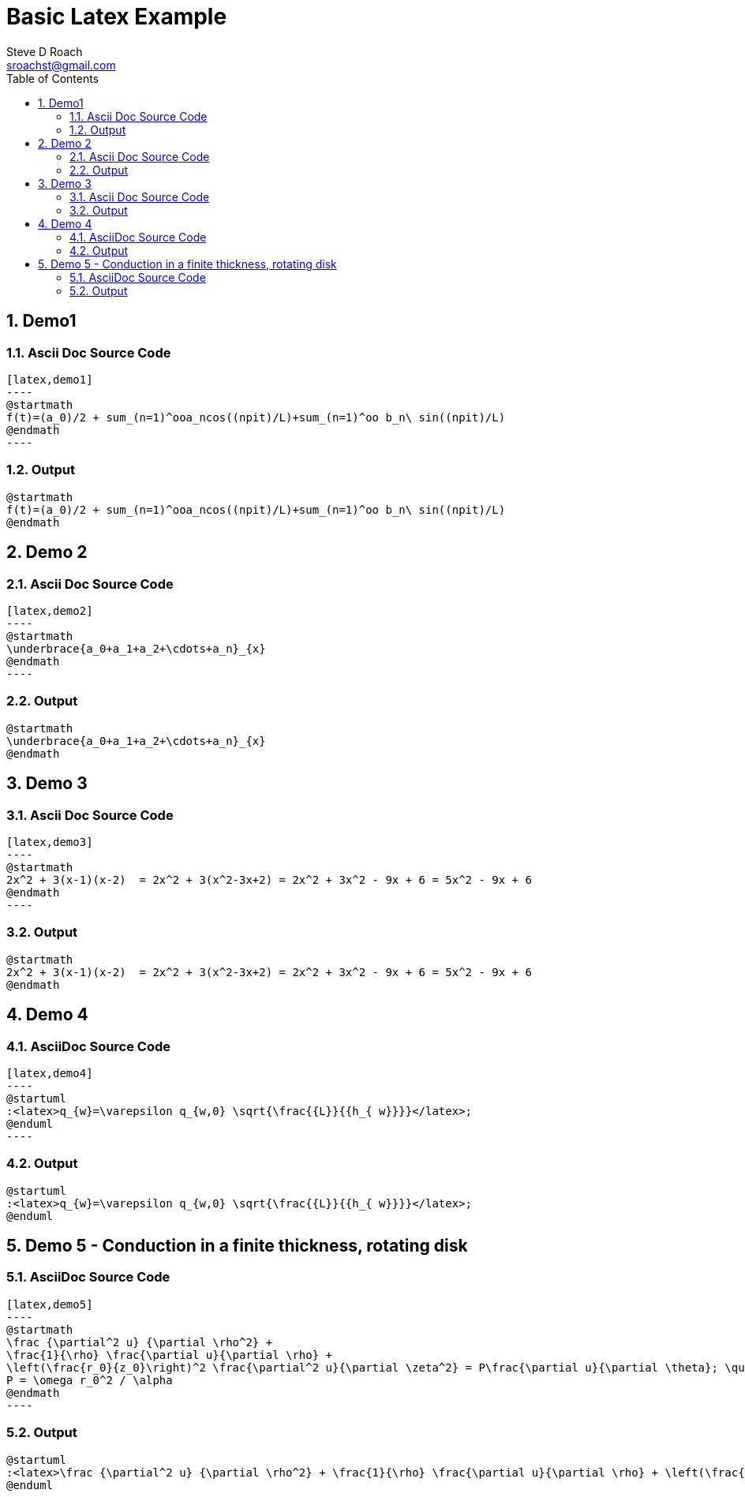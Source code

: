 = Basic Latex Example
Steve D Roach <sroachst@gmail.com>;
:doctype: book
:creator: {author}
:producer: Steve Delon Roach
:copyright: Steve Roach
:toc: middle
:toclevels: 3
:title-page:
:icons: font
:nofooter:
:sectnums:
:sectnumlevels: 4
:source-highlighter: rouge
:data-uri:
:stylesdir: styles
:stylesheet: foundation.css
:stem:


== Demo1

=== Ascii Doc Source Code
[source,asciidoc]
....
[latex,demo1]
----
@startmath
f(t)=(a_0)/2 + sum_(n=1)^ooa_ncos((npit)/L)+sum_(n=1)^oo b_n\ sin((npit)/L)
@endmath
----
....

=== Output
[latex,demo1]
----
@startmath
f(t)=(a_0)/2 + sum_(n=1)^ooa_ncos((npit)/L)+sum_(n=1)^oo b_n\ sin((npit)/L)
@endmath
----

== Demo 2


=== Ascii Doc Source Code
[source,asciidoc]
....
[latex,demo2]
----
@startmath
\underbrace{a_0+a_1+a_2+\cdots+a_n}_{x}
@endmath
----
....

=== Output
[latex,demo2]
----
@startmath
\underbrace{a_0+a_1+a_2+\cdots+a_n}_{x}
@endmath
----

== Demo 3

=== Ascii Doc Source Code
[source,asciidoc]
....
[latex,demo3]
----
@startmath
2x^2 + 3(x-1)(x-2)  = 2x^2 + 3(x^2-3x+2) = 2x^2 + 3x^2 - 9x + 6 = 5x^2 - 9x + 6
@endmath
----
....

=== Output

[latex,demo3]
----
@startmath
2x^2 + 3(x-1)(x-2)  = 2x^2 + 3(x^2-3x+2) = 2x^2 + 3x^2 - 9x + 6 = 5x^2 - 9x + 6
@endmath
----

== Demo 4

=== AsciiDoc Source Code
[source,asciidoc]
....
[latex,demo4]
----
@startuml
:<latex>q_{w}=\varepsilon q_{w,0} \sqrt{\frac{{L}}{{h_{ w}}}}</latex>;
@enduml
----
....

=== Output

[latex,demo4]
----
@startuml
:<latex>q_{w}=\varepsilon q_{w,0} \sqrt{\frac{{L}}{{h_{ w}}}}</latex>;
@enduml
----

== Demo 5 - Conduction in a finite thickness, rotating disk

=== AsciiDoc Source Code
[source,asciidoc]
....
[latex,demo5]
----
@startmath
\frac {\partial^2 u} {\partial \rho^2} +
\frac{1}{\rho} \frac{\partial u}{\partial \rho} +
\left(\frac{r_0}{z_0}\right)^2 \frac{\partial^2 u}{\partial \zeta^2} = P\frac{\partial u}{\partial \theta}; \quad
P = \omega r_0^2 / \alpha
@endmath
----
....

=== Output

[latex,demo5]
----
@startuml
:<latex>\frac {\partial^2 u} {\partial \rho^2} + \frac{1}{\rho} \frac{\partial u}{\partial \rho} + \left(\frac{r_0}{z_0}\right)^2 \frac{\partial^2 u}{\partial \zeta^2} = P\frac{\partial u}{\partial \theta}; \quad P = \omega r_0^2 / \alpha</latex>;
@enduml
----

